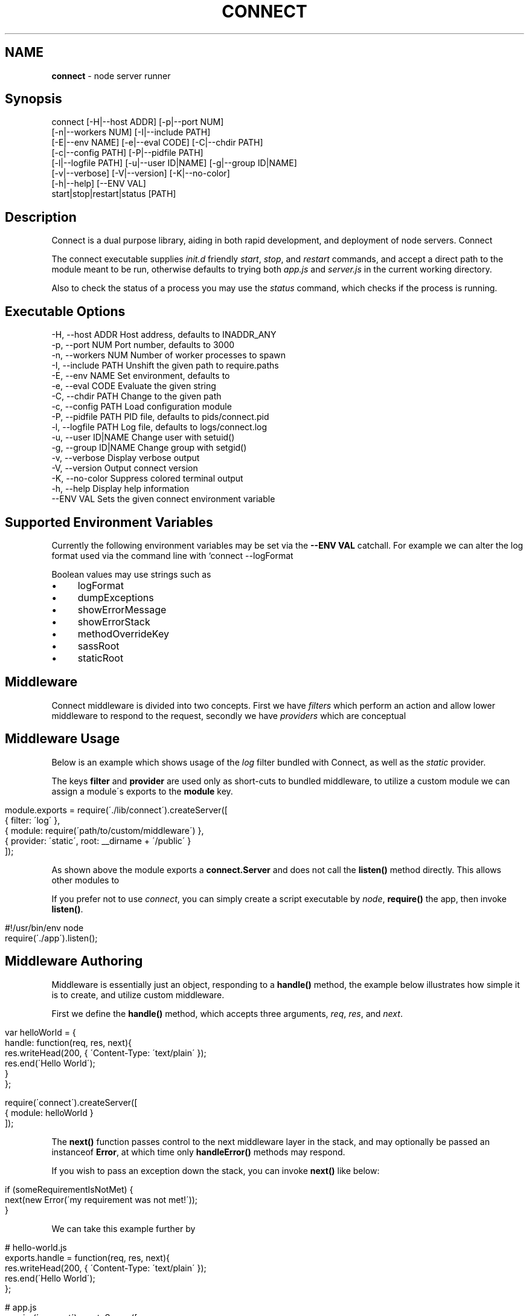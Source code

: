 .\" generated with Ronn/v0.6.6
.\" http://github.com/rtomayko/ronn/
.
.TH "CONNECT" "1" "June 2010" "" ""
.
.SH "NAME"
\fBconnect\fR \- node server runner
.
.SH "Synopsis"
.
.nf

connect [\-H|\-\-host ADDR] [\-p|\-\-port NUM]
        [\-n|\-\-workers NUM] [\-I|\-\-include PATH]
        [\-E|\-\-env NAME] [\-e|\-\-eval CODE] [\-C|\-\-chdir PATH]
        [\-c|\-\-config PATH] [\-P|\-\-pidfile PATH]
        [\-l|\-\-logfile PATH] [\-u|\-\-user ID|NAME] [\-g|\-\-group ID|NAME]
        [\-v|\-\-verbose] [\-V|\-\-version] [\-K|\-\-no\-color]
        [\-h|\-\-help] [\-\-ENV VAL]
        start|stop|restart|status [PATH]
.
.fi
.
.SH "Description"
Connect is a dual purpose library, aiding in both rapid development, and deployment of node servers\. Connect \"middleware\" can be stacked to create a robust application within minutes\. The \fIconnect\fR executable supports launching of both regular \fBnet\.Server\fR, and \fBconnect\.Server\fR instances\.
.
.P
The connect executable supplies \fIinit\.d\fR friendly \fIstart\fR, \fIstop\fR, and \fIrestart\fR commands, and accept a direct path to the module meant to be run, otherwise defaults to trying both \fIapp\.js\fR and \fIserver\.js\fR in the current working directory\.
.
.P
Also to check the status of a process you may use the \fIstatus\fR command, which checks if the process is running\.
.
.SH "Executable Options"
.
.nf

\-H, \-\-host ADDR      Host address, defaults to INADDR_ANY
\-p, \-\-port NUM       Port number, defaults to 3000
\-n, \-\-workers NUM    Number of worker processes to spawn
\-I, \-\-include PATH   Unshift the given path to require\.paths
\-E, \-\-env NAME       Set environment, defaults to \"development\"
\-e, \-\-eval CODE      Evaluate the given string
\-C, \-\-chdir PATH     Change to the given path
\-c, \-\-config PATH    Load configuration module
\-P, \-\-pidfile PATH   PID file, defaults to pids/connect\.pid
\-l, \-\-logfile PATH   Log file, defaults to logs/connect\.log
\-u, \-\-user ID|NAME   Change user with setuid()
\-g, \-\-group ID|NAME  Change group with setgid()
\-v, \-\-verbose        Display verbose output
\-V, \-\-version        Output connect version
\-K, \-\-no\-color       Suppress colored terminal output
\-h, \-\-help           Display help information
\-\-ENV VAL            Sets the given connect environment variable
.
.fi
.
.SH "Supported Environment Variables"
Currently the following environment variables may be set via the \fB\-\-ENV VAL\fR catchall\. For example we can alter the log format used via the command line with `connect \-\-logFormat \":method :uri\"\.
.
.P
Boolean values may use strings such as \"yes\", \"no\", \"true\", \"false\"\.
.
.IP "\(bu" 4
logFormat
.
.IP "\(bu" 4
dumpExceptions
.
.IP "\(bu" 4
showErrorMessage
.
.IP "\(bu" 4
showErrorStack
.
.IP "\(bu" 4
methodOverrideKey
.
.IP "\(bu" 4
sassRoot
.
.IP "\(bu" 4
staticRoot
.
.IP "" 0
.
.SH "Middleware"
Connect middleware is divided into two concepts\. First we have \fIfilters\fR which perform an action and allow lower middleware to respond to the request, secondly we have \fIproviders\fR which are conceptual \"end\-points\", responding to the request without continuing down the stack\.
.
.SH "Middleware Usage"
Below is an example which shows usage of the \fIlog\fR filter bundled with Connect, as well as the \fIstatic\fR provider\.
.
.P
The keys \fBfilter\fR and \fBprovider\fR are used only as short\-cuts to bundled middleware, to utilize a custom module we can assign a module\'s exports to the \fBmodule\fR key\.
.
.IP "" 4
.
.nf

module\.exports = require(\'\./lib/connect\')\.createServer([
    { filter: \'log\' },
    { module: require(\'path/to/custom/middleware\') },
    { provider: \'static\', root: __dirname + \'/public\' }
]);
.
.fi
.
.IP "" 0
.
.P
As shown above the module exports a \fBconnect\.Server\fR and does not call the \fBlisten()\fR method directly\. This allows other modules to \"mount\" this app, as well as allowing the \fIconnect\fR executable to control how the server is run\.
.
.P
If you prefer not to use \fIconnect\fR, you can simply create a script executable by \fInode\fR, \fBrequire()\fR the app, then invoke \fBlisten()\fR\.
.
.IP "" 4
.
.nf

#!/usr/bin/env node
require(\'\./app\')\.listen();
.
.fi
.
.IP "" 0
.
.SH "Middleware Authoring"
Middleware is essentially just an object, responding to a \fBhandle()\fR method, the example below illustrates how simple it is to create, and utilize custom middleware\.
.
.P
First we define the \fBhandle()\fR method, which accepts three arguments, \fIreq\fR, \fIres\fR, and \fInext\fR\.
.
.IP "" 4
.
.nf

var helloWorld = {
    handle: function(req, res, next){
        res\.writeHead(200, { \'Content\-Type: \'text/plain\' });
        res\.end(\'Hello World\');
    }
};

require(\'connect\')\.createServer([
    { module: helloWorld }
]);
.
.fi
.
.IP "" 0
.
.P
The \fBnext()\fR function passes control to the next middleware layer in the stack, and may optionally be passed an instanceof \fBError\fR, at which time only \fBhandleError()\fR methods may respond\.
.
.P
If you wish to pass an exception down the stack, you can invoke \fBnext()\fR like below:
.
.IP "" 4
.
.nf

 if (someRequirementIsNotMet) {
     next(new Error(\'my requirement was not met!\'));
 }
.
.fi
.
.IP "" 0
.
.P
We can take this example further by \"exporting\" the \fBhandle()\fR method, so that other libraries can simply \fBrequire(\'hello\-world\')\fR:
.
.IP "" 4
.
.nf

# hello\-world\.js
exports\.handle = function(req, res, next){
    res\.writeHead(200, { \'Content\-Type: \'text/plain\' });
    res\.end(\'Hello World\');
};

# app\.js
require(\'connect\')\.createServer([
    { module: require(\'\./hello\-world\') }
]);
.
.fi
.
.IP "" 0
.
.SS "Exception Handling"
If an exception was thrown, or is passed to \fBnext()\fR, middleware may define the \fBhandleError()\fR method in order to respond (or ignore) the exception\. The \fBhandleError()\fR method follows the same semantics as \fBhandle()\fR, for example:
.
.IP "" 4
.
.nf

exports\.handleError = function(err, req, res, next){
    // At any time we can call next() without
    // any arguments to eliminate exceptional status and
    // continue down the stack

    if (err\.code === process\.ENOENT) {
        // We dont want to deal with missing files
        // so pass the exception
        next(err);
    } else {
        // Respond with a message
        res\.writeHead(200, { \'Content\-Type\': \'text/plain\' })
        res\.end(\'shit! im broken\');
    }
};
.
.fi
.
.IP "" 0
.
.SS "Setup Configuration"
Connect also supports the \fBsetup()\fR method, which is called when the middleware is stacked, and is passed the environment\. For example lets say we want our \fIlog\fR middleware to support a custom format, we might define \fBsetup()\fR as shown below:
.
.IP "" 4
.
.nf

var log = {};

log\.setup = function(env) {
    this\.format = this\.format || \'our default format\';
}
.
.fi
.
.IP "" 0
.
.P
Allowing developers to pass a custom format when stacked:
.
.IP "" 4
.
.nf

connect\.createServer([
    { module: log, format: \'custom log format\' }
]);
.
.fi
.
.IP "" 0
.
.P
In some cases we may want to support changes through the environment as well\. For example we may want to support \fBconnect \-\-logFormat \"super cool format\"\fR, to do all we need to do is check for \fBenv\.logFormat\fR as shown below\. The precedence given is up to you, however the env is recommended\.
.
.IP "" 4
.
.nf

log\.setup = function(env) {
    this\.format = env\.logFormat || this\.format || \'our default format\';
}
.
.fi
.
.IP "" 0
.
.SH "Bundled Middleware"
Connect ships with several helpful middleware modules, the following are currently provided out of the box:
.
.SS "Filters"
.
.nf

body\-decoder     Buffers and parses json and urlencoded request bodies (extenable)
conditional\-get  Provides 304 \"Not Modified\" support
error\-handler    Handles exceptions thrown, or passed through the stack
debug            Outputs debugging console to all html responses
format           Handles url path extensions or \"formats\"
gzip             Compresses response bodies with gzip executable
lint             Aids in middleware development
log              Provides common logger support, and custom log formats
method\-override  Provides faux HTTP method support by using the \"_method\" key by default
response\-time    Responds with the X\-Response\-Time header in milliseconds
redirect         Provides req\.redirect() with \"magic\" urls, ex: req\.redirect(\"back\")
.
.fi
.
.SS "Providers"
.
.nf

cache\-manifest   Provides cache manifest for offline apps
jsonrpc          Provides JSON\-RPC 2\.0 support
sass             Provides auto\-compilation of *\.sass files
static           Serves static files
rest             Provides RESTful routing similar to Sinatra and Express
.
.fi
.
.SS "Body Decoder"
The \fIbody\-decoder\fR middleware sniffs the \fIContent\-Type\fR header, and decodes the request body appropriately\. Supported by default are the \fIapplication/x\-www\-form\-urlencoded\fR, and \fIapplication/json\fR content types\. To extend simply:
.
.IP "" 4
.
.nf

require(\'connect/filters/body\-decoder\')\.decode[\'some\-mime/type\'] = function(str){
    return decodeSomething(str);
};
.
.fi
.
.IP "" 0


